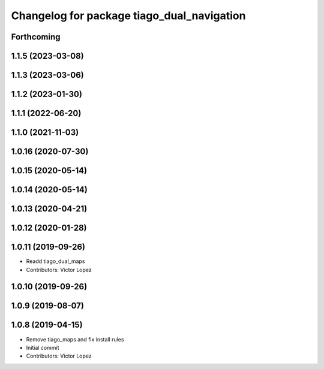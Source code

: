 ^^^^^^^^^^^^^^^^^^^^^^^^^^^^^^^^^^^^^^^^^^^
Changelog for package tiago_dual_navigation
^^^^^^^^^^^^^^^^^^^^^^^^^^^^^^^^^^^^^^^^^^^

Forthcoming
-----------

1.1.5 (2023-03-08)
------------------

1.1.3 (2023-03-06)
------------------

1.1.2 (2023-01-30)
------------------

1.1.1 (2022-06-20)
------------------

1.1.0 (2021-11-03)
------------------

1.0.16 (2020-07-30)
-------------------

1.0.15 (2020-05-14)
-------------------

1.0.14 (2020-05-14)
-------------------

1.0.13 (2020-04-21)
-------------------

1.0.12 (2020-01-28)
-------------------

1.0.11 (2019-09-26)
-------------------
* Readd tiago_dual_maps
* Contributors: Victor Lopez

1.0.10 (2019-09-26)
-------------------

1.0.9 (2019-08-07)
------------------

1.0.8 (2019-04-15)
------------------
* Remove tiago_maps and fix install rules
* Initial commit
* Contributors: Victor Lopez
